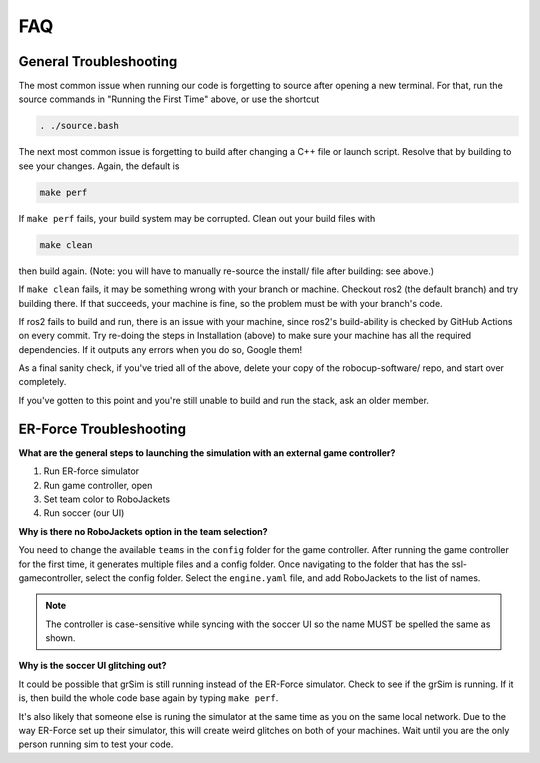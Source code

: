 FAQ
===

General Troubleshooting
-----------------------

The most common issue when running our code is forgetting to source after
opening a new terminal. For that, run the source commands in "Running the First
Time" above, or use the shortcut

.. code-block:: bash

   . ./source.bash

The next most common issue is forgetting to build after changing a C++ file or
launch script. Resolve that by building to see your changes. Again, the default
is

.. code-block:: bash

   make perf

If ``make perf`` fails, your build system may be corrupted. Clean out your build
files with

.. code-block:: bash

   make clean

then build again. (Note: you will have to manually re-source the install/ file
after building: see above.)

If ``make clean`` fails, it may be something wrong with your branch or machine.
Checkout ros2 (the default branch) and try building there. If that succeeds,
your machine is fine, so the problem must be with your branch's code.

If ros2 fails to build and run, there is an issue with your machine, since
ros2's build-ability is checked by GitHub Actions on every commit. Try re-doing
the steps in Installation (above) to make sure your machine has all the required
dependencies. If it outputs any errors when you do so, Google them!

As a final sanity check, if you've tried all of the above, delete your copy of
the robocup-software/ repo, and start over completely.

If you've gotten to this point and you're still unable to build and run the
stack, ask an older member.

ER-Force Troubleshooting
------------------------

**What are the general steps to launching the simulation with an external game
controller?**

1. Run ER-force simulator
2. Run game controller, open
3. Set team color to RoboJackets
4. Run soccer (our UI)

**Why is there no RoboJackets option in the team selection?**

You need to change the available ``teams`` in the ``config`` folder for the game
controller. After running the game controller for the first time, it generates
multiple files and a config folder. Once navigating to the folder that has the
ssl-gamecontroller, select the config folder. Select the ``engine.yaml`` file,
and add RoboJackets to the list of names.

.. note::

    The controller is case-sensitive while syncing with the soccer UI so the
    name MUST be spelled the same as shown.

**Why is the soccer UI glitching out?**

It could be possible that grSim is still running instead of the ER-Force
simulator. Check to see if the grSim is running. If it is, then build the whole
code base again by typing ``make perf``.

It's also likely that someone else is runing the simulator at the same time as
you on the same local network. Due to the way ER-Force set up their simulator,
this will create weird glitches on both of your machines. Wait until you are
the only person running sim to test your code.

